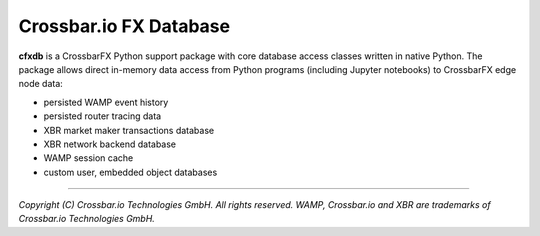 Crossbar.io FX Database
=======================

| |Version| |Build| |Deploy| |Docs|

**cfxdb** is a CrossbarFX Python support package with core database access classes
written in native Python. The package allows direct in-memory data access from
Python programs (including Jupyter notebooks) to CrossbarFX edge node data:

* persisted WAMP event history
* persisted router tracing data
* XBR market maker transactions database
* XBR network backend database
* WAMP session cache
* custom user, embedded object databases

--------------

*Copyright (C) Crossbar.io Technologies GmbH. All rights reserved.
WAMP, Crossbar.io and XBR are trademarks of Crossbar.io Technologies GmbH.*

.. |Version| image:: https://img.shields.io/pypi/v/cfxdb.svg
   :target: https://pypi.python.org/pypi/cfxdb
   :alt: Version

.. |Build| image:: https://github.com/crossbario/cfxdb/workflows/main/badge.svg
   :target: https://github.com/crossbario/cfxdb/actions?query=workflow%3Amain
   :alt: Build

.. |Deploy| image:: https://github.com/crossbario/cfxdb/workflows/deploy/badge.svg
   :target: https://github.com/crossbario/cfxdb/actions?query=workflow%3Adeploy
   :alt: Deploy

.. |Docs| image:: https://img.shields.io/badge/docs-brightgreen.svg?style=flat
   :target: https://crossbario.com/docs/cfxdb/index.html
   :alt: Docs
